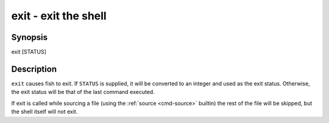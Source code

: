 .. _cmd-exit:

exit - exit the shell
=====================

Synopsis
--------

exit [STATUS]


Description
-----------

``exit`` causes fish to exit. If ``STATUS`` is supplied, it will be converted to an integer and used as the exit status. Otherwise, the exit status will be that of the last command executed.

If exit is called while sourcing a file (using the :ref:`source <cmd-source>` builtin) the rest of the file will be skipped, but the shell itself will not exit.
